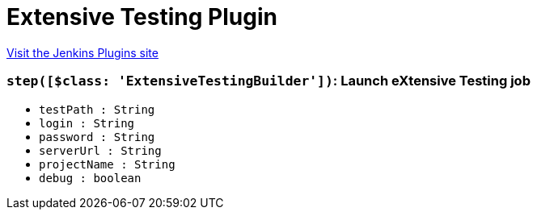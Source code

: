 = Extensive Testing Plugin
:page-layout: pipelinesteps

:notitle:
:description:
:author:
:email: jenkinsci-users@googlegroups.com
:sectanchors:
:toc: left
:compat-mode!:


++++
<a href="https://plugins.jenkins.io/extensivetesting">Visit the Jenkins Plugins site</a>
++++


=== `step([$class: 'ExtensiveTestingBuilder'])`: Launch eXtensive Testing job
++++
<ul><li><code>testPath : String</code>
</li>
<li><code>login : String</code>
</li>
<li><code>password : String</code>
</li>
<li><code>serverUrl : String</code>
</li>
<li><code>projectName : String</code>
</li>
<li><code>debug : boolean</code>
</li>
</ul>


++++
